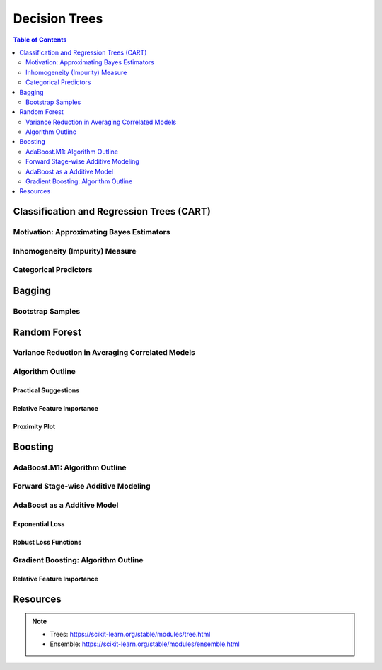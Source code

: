 ###################################################################################
Decision Trees
###################################################################################
.. contents:: Table of Contents
   :depth: 2
   :local:
   :backlinks: none

***********************************************************************************
Classification and Regression Trees (CART)
***********************************************************************************
Motivation: Approximating Bayes Estimators
===================================================================================
Inhomogeneity (Impurity) Measure
===================================================================================
Categorical Predictors
===================================================================================

***********************************************************************************
Bagging
***********************************************************************************
Bootstrap Samples
===================================================================================

***********************************************************************************
Random Forest
***********************************************************************************
Variance Reduction in Averaging Correlated Models
===================================================================================
Algorithm Outline
===================================================================================
Practical Suggestions
-----------------------------------------------------------------------------------
Relative Feature Importance
-----------------------------------------------------------------------------------
Proximity Plot
-----------------------------------------------------------------------------------

***********************************************************************************
Boosting
***********************************************************************************
AdaBoost.M1: Algorithm Outline
===================================================================================
Forward Stage-wise Additive Modeling
===================================================================================
AdaBoost as a Additive Model
===================================================================================
Exponential Loss
-----------------------------------------------------------------------------------
Robust Loss Functions
-----------------------------------------------------------------------------------
Gradient Boosting: Algorithm Outline
===================================================================================
Relative Feature Importance
-----------------------------------------------------------------------------------

***********************************************************************************
Resources
***********************************************************************************
.. note::
	* Trees: https://scikit-learn.org/stable/modules/tree.html
	* Ensemble: https://scikit-learn.org/stable/modules/ensemble.html
